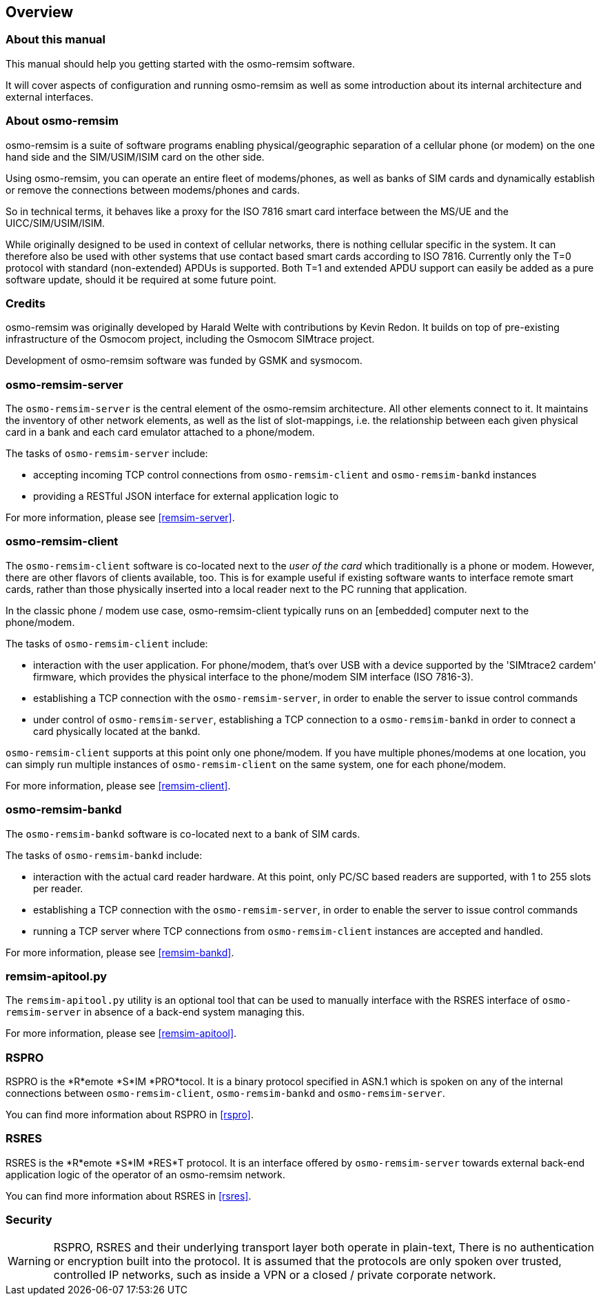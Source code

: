 == Overview

=== About this manual

This manual should help you getting started with the osmo-remsim software.

It will cover aspects of configuration and running osmo-remsim as well as some
introduction about its internal architecture and external interfaces.

=== About osmo-remsim

osmo-remsim is a suite of software programs enabling physical/geographic
separation of a cellular phone (or modem) on the one hand side and the
SIM/USIM/ISIM card on the other side.

Using osmo-remsim, you can operate an entire fleet of modems/phones, as
well as banks of SIM cards and dynamically establish or remove the
connections between modems/phones and cards.

So in technical terms, it behaves like a proxy for the ISO 7816 smart
card interface between the MS/UE and the UICC/SIM/USIM/ISIM.

While originally designed to be used in context of cellular networks,
there is nothing cellular specific in the system.  It can therefore also
be used with other systems that use contact based smart cards according
to ISO 7816.  Currently only the T=0 protocol with standard
(non-extended) APDUs is supported. Both T=1 and extended APDU support
can easily be added as a pure software update, should it be required at
some future point.

=== Credits

osmo-remsim was originally developed by Harald Welte with contributions
by Kevin Redon.  It builds on top of pre-existing infrastructure of
the Osmocom project, including the Osmocom SIMtrace project.

Development of osmo-remsim software was funded by GSMK and sysmocom.

=== osmo-remsim-server

The `osmo-remsim-server` is the central element of the osmo-remsim
architecture.  All other elements connect to it.  It maintains the
inventory of other network elements, as well as the list of
slot-mappings, i.e. the relationship between each given physical card
in a bank and each card emulator attached to a phone/modem.

The tasks of `osmo-remsim-server` include:

* accepting incoming TCP control connections from `osmo-remsim-client` and
  `osmo-remsim-bankd` instances
* providing a RESTful JSON interface for external application logic to

For more information, please see <<remsim-server>>.

=== osmo-remsim-client

The `osmo-remsim-client` software is co-located next to the _user of the card_
which traditionally is a phone or modem.  However, there are other flavors
of clients available, too. This is for example useful if existing software
wants to interface remote smart cards, rather than those physically inserted
into a local reader next to the PC running that application.

In the classic phone / modem use case, osmo-remsim-client
typically runs on an [embedded] computer next to the phone/modem.

The tasks of `osmo-remsim-client` include:

* interaction with the user application.  For phone/modem, that's
  over USB with a device supported by the 'SIMtrace2 cardem'
  firmware, which provides the physical interface to the phone/modem SIM
  interface (ISO 7816-3).
* establishing a TCP connection with the `osmo-remsim-server`, in order to
  enable the server to issue control commands
* under control of `osmo-remsim-server`, establishing a TCP connection to a
  `osmo-remsim-bankd` in order to connect a card physically located at the
  bankd.

`osmo-remsim-client` supports at this point only one phone/modem.  If you have
multiple phones/modems at one location, you can simply run multiple
instances of `osmo-remsim-client` on the same system, one for each phone/modem.

For more information, please see <<remsim-client>>.

=== osmo-remsim-bankd

The `osmo-remsim-bankd` software is co-located next to a bank of SIM cards.

The tasks of `osmo-remsim-bankd` include:

* interaction with the actual card reader hardware.  At this point, only
  PC/SC based readers are supported, with 1 to 255 slots per reader.
* establishing a TCP connection with the `osmo-remsim-server`, in order to
  enable the server to issue control commands
* running a TCP server where TCP connections from `osmo-remsim-client`
  instances are accepted and handled.

For more information, please see <<remsim-bankd>>.

=== remsim-apitool.py

The `remsim-apitool.py` utility is an optional tool that can be used to
manually interface with the RSRES interface of `osmo-remsim-server` in
absence of a back-end system managing this.

For more information, please see <<remsim-apitool>>.

=== RSPRO

RSPRO is the *R*emote *S*IM *PRO*tocol.  It is a binary protocol
specified in ASN.1 which is spoken on any of the internal connections
between `osmo-remsim-client`, `osmo-remsim-bankd` and
`osmo-remsim-server`.

You can find more information about RSPRO in <<rspro>>.

=== RSRES

RSRES is the *R*emote *S*IM *RES*T protocol.  It is an interface offered
by `osmo-remsim-server` towards external back-end application logic of
the operator of an osmo-remsim network.

You can find more information about RSRES in <<rsres>>.

=== Security

WARNING: RSPRO, RSRES and their underlying transport layer both operate in plain-text,
There is no authentication or encryption built into the protocol.  It is
assumed that the protocols are only spoken over trusted, controlled IP
networks, such as inside a VPN or a closed / private corporate network.
